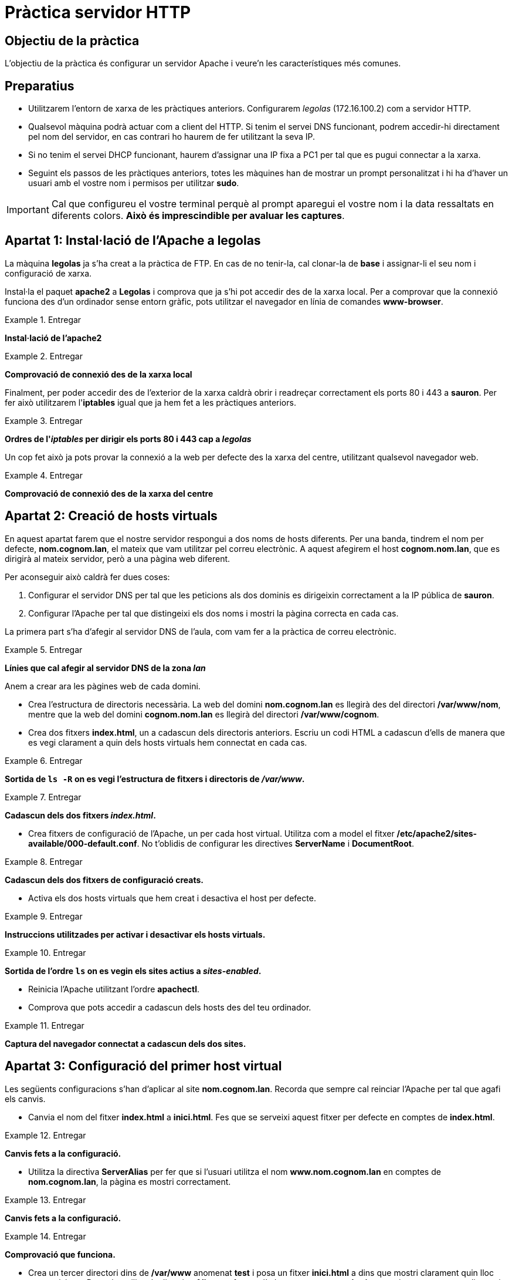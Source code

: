 = Pràctica servidor HTTP

:encoding: utf-8
:lang: ca
:toc: left
:!numbered:
//:teacher:

ifdef::teacher[]
== (Versió del professor):
endif::teacher[]

////
ifndef::teacher[]
.Entregar
====
*Resposta*
====
endif::teacher[]
ifdef::teacher[]
.Solució
====
*Solució*
====
endif::teacher[]
////

<<<

== Objectiu de la pràctica

L'objectiu de la pràctica és configurar un servidor Apache i veure'n les
característiques més comunes.

== Preparatius

* Utilitzarem l'entorn de xarxa de les pràctiques anteriors. Configurarem
_legolas_ (172.16.100.2) com a servidor HTTP.

* Qualsevol màquina podrà actuar com a client del HTTP. Si tenim el servei DNS
funcionant, podrem accedir-hi directament pel nom del servidor, en cas contrari
ho haurem de fer utilitzant la seva IP.

* Si no tenim el servei DHCP funcionant, haurem d'assignar una IP fixa a PC1
per tal que es pugui connectar a la xarxa.

* Seguint els passos de les pràctiques anteriors, totes les màquines han de
mostrar un prompt personalitzat i hi ha d'haver un usuari amb el vostre nom i
permisos per utilitzar *sudo*.

[IMPORTANT]
====
Cal que configureu el vostre terminal perquè al prompt aparegui el vostre nom i
la data ressaltats en diferents colors. *Això és imprescindible per avaluar
les captures*.
====

== Apartat 1: Instal·lació de l'Apache a *legolas*

La màquina *legolas* ja s'ha creat a la pràctica de FTP. En cas de no tenir-la,
cal clonar-la de *base* i assignar-li el seu nom i configuració de xarxa.

Instal·la el paquet *apache2* a *Legolas* i comprova que ja s'hi pot accedir
des de la xarxa local. Per a comprovar que la connexió funciona des d'un
ordinador sense entorn gràfic, pots utilitzar el navegador en línia de
comandes *www-browser*.

.Entregar
====
*Instal·lació de l'apache2*
====

.Entregar
====
*Comprovació de connexió des de la xarxa local*
====

Finalment, per poder accedir des de l'exterior de la xarxa caldrà obrir i
readreçar correctament els ports 80 i 443 a *sauron*. Per fer això utilitzarem
l'*iptables* igual que ja hem fet a les pràctiques anteriors.

.Entregar
====
*Ordres de l'_iptables_ per dirigir els ports 80 i 443 cap a _legolas_*
====

Un cop fet això ja pots provar la connexió a la web per defecte des la xarxa
del centre, utilitzant qualsevol navegador web.

.Entregar
====
*Comprovació de connexió des de la xarxa del centre*
====

== Apartat 2: Creació de hosts virtuals

En aquest apartat farem que el nostre servidor respongui a dos noms de hosts
diferents. Per una banda, tindrem el nom per defecte, *nom.cognom.lan*, el
mateix que vam utilitzar pel correu electrònic. A aquest afegirem el host
*cognom.nom.lan*, que es dirigirà al mateix servidor, però a una pàgina web
diferent.

Per aconseguir això caldrà fer dues coses:

1. Configurar el servidor DNS per tal que les peticions als dos dominis es
dirigeixin correctament a la IP pública de *sauron*.
2. Configurar l'Apache per tal que distingeixi els dos noms i mostri la pàgina
correcta en cada cas.

La primera part s'ha d'afegir al servidor DNS de l'aula, com vam fer a la
pràctica de correu electrònic.

.Entregar
====
*Línies que cal afegir al servidor DNS de la zona _lan_*
====

Anem a crear ara les pàgines web de cada domini.

- Crea l'estructura de directoris necessària. La web del domini *nom.cognom.lan*
es llegirà des del directori */var/www/nom*, mentre que la web del domini
*cognom.nom.lan* es llegirà del directori */var/www/cognom*.

- Crea dos fitxers *index.html*, un a cadascun dels directoris anteriors. Escriu
un codi HTML a cadascun d'ells de manera que es vegi clarament a quin dels
hosts virtuals hem connectat en cada cas.

.Entregar
====
*Sortida de `ls -R` on es vegi l'estructura de fitxers i directoris de _/var/www_.*
====

.Entregar
====
*Cadascun dels dos fitxers _index.html_.*
====

- Crea fitxers de configuració de l'Apache, un per cada host virtual. Utilitza
com a model el fitxer */etc/apache2/sites-available/000-default.conf*. No
t'oblidis de configurar les directives *ServerName* i *DocumentRoot*.

.Entregar
====
*Cadascun dels dos fitxers de configuració creats.*
====

- Activa els dos hosts virtuals que hem creat i desactiva el host per defecte.

.Entregar
====
*Instruccions utilitzades per activar i desactivar els hosts virtuals.*
====

.Entregar
====
*Sortida de l'ordre `ls` on es vegin els sites actius a _sites-enabled_.*
====

- Reinicia l'Apache utilitzant l'ordre *apachectl*.

- Comprova que pots accedir a cadascun dels hosts des del teu ordinador.

.Entregar
====
*Captura del navegador connectat a cadascun dels dos sites.*
====

== Apartat 3: Configuració del primer host virtual

Les següents configuracions s'han d'aplicar al site *nom.cognom.lan*. Recorda
que sempre cal reinciar l'Apache per tal que agafi els canvis.

- Canvia el nom del fitxer *index.html* a *inici.html*. Fes que se serveixi
aquest fitxer per defecte en comptes de *index.html*.

.Entregar
====
*Canvis fets a la configuració.*
====

- Utilitza la directiva *ServerAlias* per fer que si l'usuari utilitza el nom
*www.nom.cognom.lan* en comptes de *nom.cognom.lan*, la pàgina es mostri
correctament.

.Entregar
====
*Canvis fets a la configuració.*
====

.Entregar
====
*Comprovació que funciona.*
====

- Crea un tercer directori dins de */var/www* anomenat *test* i posa un
fitxer *inici.html* a dins que mostri clarament quin lloc estem visitant.
Després, utilitza la directiva *Alias* per fer que l'adreça
*nom.cognom.lan/test* vagi a parar a aquest directori.

.Entregar
====
*Canvis fets a la configuració.*
====

.Entregar
====
*Comprovació que funciona.*
====

- Configura l'Apache per tal que permiti l'ús de fitxers *.htaccess* al
directori */var/www/test*, però assegura't que no en permet als altres
directoris.

.Entregar
====
*Canvis fets a la configuració.*
====

- Utilitza un fitxer *.htaccess* per fer que per accedir al directori
*/var/www/test* s'hagi de proporcionar un nom d'usuari i contrasenya vàlids.
Hi haurà dos usuaris amb permís d'accés: *nom* i *cognom*, els
dos amb contrasenya *12345*.

.Entregar
====
*Canvis fets a la configuració.*
====

.Entregar
====
*Comprovació que funciona.*
====

== Apartat 4: Configuració del segon host virtual

Les següents configuracions s'han d'aplicar al site *cognom.nom.lan*.

Voldrem que aquest site se serveixi sempre per HTTPS en comptes d'HTTP. Per fer
això segueix els següents passos:

- Copia el fitxer */etc/apache2/sites-available/default-ssl.conf* per utilitzar
de model.

- Modifica la copia que has fet del fitxer amb les dades adequades pel teu
host. Pots utilitzar el mateix certificat SSL que vas utilitzar a la pràctica
del FTP o generar-ne un de nou.

.Entregar
====
*Canvis fets a la configuració.*
====

- Un cop modificada la configuració, activa el nou site.

.Entregar
====
*Instrucció utilitzada.*
====

- Comprova amb el navegador que podem accedir tant per HTTP com per HTTPS a
aquest site.

.Entregar
====
*Comprovació que funciona.*
====

- Forçarem ara que qualsevol petició dirigida a HTTP es transformi
automàticament a HTTPS. Per això, afegeix les següent línies a la configuració
del site HTTP:

----
RewriteEngine on
RewriteCond %{SERVER_NAME} =cognom.nom.lan [OR]
RewriteCond %{SERVER_NAME} =*.cognom.nom.lan
RewriteRule ^ https://%{SERVER_NAME}%{REQUEST_URI} [END,QSA,R=permanent]
----

Amb això li estem demanant a l'Apache que reescrigui qualsevol petició dirigida
a *cognom.nom.lan*, o qualsevol dels seus subdominis, a la mateixa adreça que
s'ha demanat, però utilitzant el protocol HTTPS.

- Comprova amb el navegador que si accedim ara per HTTP, la petició es
modifica automàticament.

.Entregar
====
*Captura del fitxer de registre d'accés de l'Apache, on es veu la reescriptura
de l'adreça.*
====

== Apartat 5: Activació de pàgines personals pels usuaris

Activa les pàgines personals de cada usuari del sistema tal com s'explica als
apunts de teoria. Fes que el directori *public* dels usuaris es pugui utilitzar
per guardar la seva pàgina personal, que serà visible a l'adreça
*http://nom.cognom.lan/~usuari/*.

Utilitza la següent regla de reescriptura per substituir el símbol ~ de les
adreces per _users_, de manera que per accedir a la pàgina personal de
l'usuari *nom* es pugui fer amb l'adreça *http://nom.cognom.lan/users/nom*

----
RewriteRule ^/users/(.*)$ /~\$1 [R]
----

== Apartat 6: Instal·lació d'un LAMP

Segueix les instruccions dels apunts de teoria per aconseguir que el servidor
Apache tingui suport per PHP i puguin connectar-se a una base de dades.
